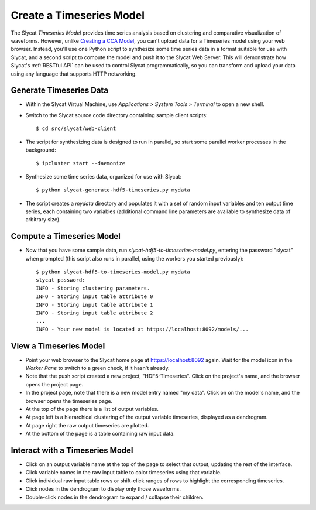 .. _Create a Timeseries Model:

Create a Timeseries Model
=========================

The Slycat *Timeseries Model* provides time series analysis based on
clustering and comparative visualization of waveforms. However, unlike
`Creating a CCA Model <Create%20a%20CCA%20Model>`__, you can't upload
data for a Timeseries model using your web browser. Instead, you'll use
one Python script to synthesize some time series data in a format
suitable for use with Slycat, and a second script to compute the model
and push it to the Slycat Web Server. This will demonstrate how Slycat's
:ref:`RESTful API` can be used to control Slycat programmatically, so you
can transform and upload your data using any language that supports HTTP
networking.

Generate Timeseries Data
------------------------

-  Within the Slycat Virtual Machine, use *Applications > System Tools >
   Terminal* to open a new shell.
-  Switch to the Slycat source code directory containing sample client
   scripts:

   ::

       $ cd src/slycat/web-client

-  The script for synthesizing data is designed to run in parallel, so
   start some parallel worker processes in the background:

   ::

       $ ipcluster start --daemonize

-  Synthesize some time series data, organized for use with Slycat:

   ::

       $ python slycat-generate-hdf5-timeseries.py mydata

-  The script creates a *mydata* directory and populates it with a set
   of random input variables and ten output time series, each containing
   two variables (additional command line parameters are available to
   synthesize data of arbitrary size).

Compute a Timeseries Model
--------------------------

-  Now that you have some sample data, run
   *slycat-hdf5-to-timeseries-model.py*, entering the password "slycat"
   when prompted (this script also runs in parallel, using the workers
   you started previously):

   ::

       $ python slycat-hdf5-to-timeseries-model.py mydata
       slycat password: 
       INFO - Storing clustering parameters.
       INFO - Storing input table attribute 0
       INFO - Storing input table attribute 1
       INFO - Storing input table attribute 2
       ...
       INFO - Your new model is located at https://localhost:8092/models/...

View a Timeseries Model
-----------------------

-  Point your web browser to the Slycat home page at
   https://localhost:8092 again. Wait for the model icon in the *Worker
   Pane* to switch to a green check, if it hasn't already.
-  Note that the push script created a new project, "HDF5-Timeseries".
   Click on the project's name, and the browser opens the project page.
-  In the project page, note that there is a new model entry named "my
   data". Click on on the model's name, and the browser opens the
   timeseries page.
-  At the top of the page there is a list of output variables.
-  At page left is a hierarchical clustering of the output variable
   timeseries, displayed as a dendrogram.
-  At page right the raw output timeseries are plotted.
-  At the bottom of the page is a table containing raw input data.

Interact with a Timeseries Model
--------------------------------

-  Click on an output variable name at the top of the page to select
   that output, updating the rest of the interface.
-  Click variable names in the raw input table to color timeseries using
   that variable.
-  Click individual raw input table rows or shift-click ranges of rows
   to highlight the corresponding timeseries.
-  Click nodes in the dendrogram to display only those waveforms.
-  Double-click nodes in the dendrogram to expand / collapse their
   children.

